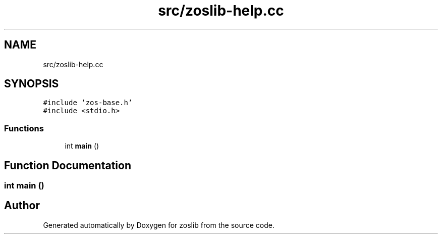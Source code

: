 .TH "src/zoslib-help.cc" 3 "zoslib" \" -*- nroff -*-
.ad l
.nh
.SH NAME
src/zoslib-help.cc
.SH SYNOPSIS
.br
.PP
\fC#include 'zos\-base\&.h'\fP
.br
\fC#include <stdio\&.h>\fP
.br

.SS "Functions"

.in +1c
.ti -1c
.RI "int \fBmain\fP ()"
.br
.in -1c
.SH "Function Documentation"
.PP 
.SS "int main ()"

.SH "Author"
.PP 
Generated automatically by Doxygen for zoslib from the source code\&.
